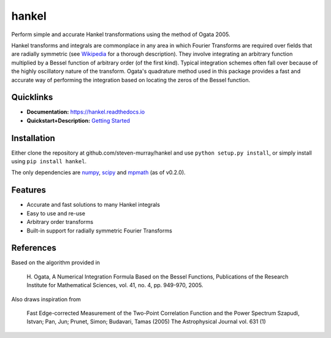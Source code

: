 hankel
======

.. image:: https://travis-ci.org/steven-murray/hankel.svg?branch=master
   :target: https://travis-ci.org/steven-murray/hankel
.. image:: https://coveralls.io/repos/github/steven-murray/hankel/badge.svg?branch=master
   :target: https://coveralls.io/github/steven-murray/hankel?branch=master
.. image:: https://zenodo.org/badge/19090866.svg
   :target: https://zenodo.org/badge/latestdoi/19090866
.. image:: https://img.shields.io/pypi/v/hankel.svg
.. image:: https://img.shields.io/badge/code%20style-black-000000.svg
   :target: https://github.com/ambv/black

Perform simple and accurate Hankel transformations using the method of
Ogata 2005.

Hankel transforms and integrals are commonplace in any area in which
Fourier Transforms are required over fields that
are radially symmetric (see
`Wikipedia <https://en.wikipedia.org/wiki/Hankel_transform>`_ for a
thorough description).
They involve integrating an arbitrary function multiplied by a Bessel
function of arbitrary order (of the first kind).
Typical integration schemes often fall over because of the highly
oscillatory nature of the transform. Ogata's
quadrature method used in this package provides a fast and accurate
way of performing the integration based on
locating the zeros of the Bessel function.

Quicklinks
----------

- **Documentation:** `<https://hankel.readthedocs.io>`_
- **Quickstart+Description:** `Getting Started <https://hankel.readthedocs.io/en/latest/demos/getting_started.html>`_

Installation
------------
Either clone the repository at github.com/steven-murray/hankel and use
``python setup.py install``, or simply install
using ``pip install hankel``.

The only dependencies are `numpy <www.numpy.org>`_, `scipy <www.scipy.org>`_ and `mpmath <www.mpmath.org>`_ (as of v0.2.0).

Features
--------

-  Accurate and fast solutions to many Hankel integrals
-  Easy to use and re-use
-  Arbitrary order transforms
-  Built-in support for radially symmetric Fourier Transforms


References
----------

Based on the algorithm provided in

    H. Ogata, A Numerical Integration Formula Based on the Bessel
    Functions, Publications of the Research Institute for Mathematical
    Sciences, vol. 41, no. 4, pp. 949-970, 2005.

Also draws inspiration from

    Fast Edge-corrected Measurement of the Two-Point Correlation
    Function and the Power Spectrum Szapudi, Istvan; Pan, Jun; Prunet,
    Simon; Budavari, Tamas (2005) The Astrophysical Journal vol. 631 (1)
